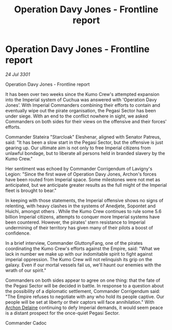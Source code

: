 :PROPERTIES:
:ID:       b333319c-bec4-4799-9db3-1ff4f467c0af
:END:
#+title: Operation Davy Jones - Frontline report
#+filetags: :Empire:3301:galnet:

* Operation Davy Jones - Frontline report

/24 Jul 3301/

Operation Davy Jones - Frontline report 
 
It has been over two weeks since the Kumo Crew's attempted expansion into the Imperial system of Cuchua was answered with 'Operation Davy Jones’. With Imperial Commanders combining their efforts to contain and eventually wipe out the pirate organisation, the Pegasi Sector has been under siege. With an end to the conflict nowhere in sight, we asked Commanders on both sides for their views on the offensive and their forces' efforts. 

Commander Stateira "Starcloak" Eleshenar, aligned with Senator Patreus, said: "It has been a slow start in the Pegasi Sector, but the offensive is just gearing up. Our ultimate aim is not only to free Imperial citizens from unlawful bondage, but to liberate all persons held in branded slavery by the Kumo Crew." 

Her sentiment was echoed by Commander Corrigendum of Lavigny's Legion: "Since the first wave of Operation Davy Jones, Archon's forces have been routed from Imperial space. Some milestones were not met as anticipated, but we anticipate greater results as the full might of the Imperial fleet is brought to bear." 

In keeping with those statements, the Imperial offensive shows no signs of relenting, with heavy clashes in the systems of Anedjete, Sopontet and Huichi, amongst others . While the Kumo Crew continues to rule some 5.6 billion Imperial citizens, attempts to conquer more Imperial systems have been countered. However, the pirates' stern resistance to Imperial undermining of their territory has given many of their pilots a boost of confidence. 

In a brief interview, Commander GluttonyFang, one of the pirates coordinating the Kumo Crew's efforts against the Empire, said: "What we lack in number we make up with our indomitable spirit to fight against imperial oppression. The Kumo Crew will not relinquish its grip on the galaxy. Even if our mortal vessels fail us, we'll haunt our enemies with the wrath of our spirit." 

Commanders on both sides appear to agree on one thing: that the fate of the Pegasi Sector will be decided in battle. In response to a question about the possibility of a diplomatic settlement, Commander Corrigendum said: "The Empire refuses to negotiate with any who hold its people captive. Our people will be set at liberty or their captors will face annihilation." With [[id:7aae0550-b8ba-42cf-b52b-e7040461c96f][Archon Delaine]] continuing to defy Imperial demands, it would seem peace is a distant prospect for the once-quiet Pegasi Sector. 

Commander Cadoc
